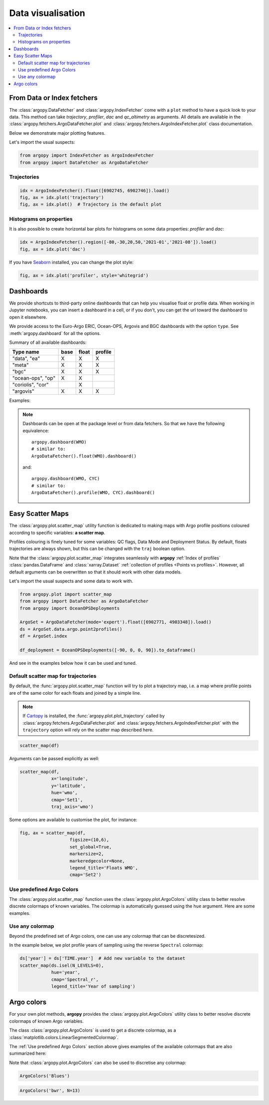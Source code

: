 .. _data_viz:

Data visualisation
##################

.. contents::
   :local:

From Data or Index fetchers
***************************

The :class:`argopy.DataFetcher` and :class:`argopy.IndexFetcher` come with a ``plot`` method to have a quick look to your data. This method can take *trajectory*, *profiler*, *dac* and *qc_altimetry* as arguments. All details are available in the :class:`argopy.fetchers.ArgoDataFetcher.plot` and :class:`argopy.fetchers.ArgoIndexFetcher.plot` class documentation.

Below we demonstrate major plotting features.

Let's import the usual suspects:

.. code-block:: python

    from argopy import IndexFetcher as ArgoIndexFetcher
    from argopy import DataFetcher as ArgoDataFetcher


Trajectories
============

.. code-block:: python

    idx = ArgoIndexFetcher().float([6902745, 6902746]).load()
    fig, ax = idx.plot('trajectory')
    fig, ax = idx.plot()  # Trajectory is the default plot

.. image:: _static/trajectory_sample.png

Histograms on properties
========================

It is also possible to create horizontal bar plots for histograms on some data properties: `profiler` and `dac`:

.. code-block:: python

    idx = ArgoIndexFetcher().region([-80,-30,20,50,'2021-01','2021-08']).load()
    fig, ax = idx.plot('dac')

.. image:: _static/bar_dac.png

If you have `Seaborn <https://seaborn.pydata.org/>`_ installed, you can change the plot style:

.. code-block:: python

    fig, ax = idx.plot('profiler', style='whitegrid')

.. image:: _static/bar_profiler.png


Dashboards
**********

We provide shortcuts to third-party online dashboards that can help you visualise float or profile data.
When working in Jupyter notebooks, you can insert a dashboard in a cell, or if you don't, you can get the url toward the dashboard to open it elsewhere.

We provide access to the Euro-Argo ERIC, Ocean-OPS, Argovis and BGC dashboards with the option ``type``. See :meth:`argopy.dashboard` for all the options.

Summary of all available dashboards:

=================== ==== ===== =======
**Type name**       base float profile
=================== ==== ===== =======
"data", "ea"        X    X     X
"meta"              X    X     X
"bgc"               X    X     X
"ocean-ops", "op"   X    X
"coriolis", "cor"        X
"argovis"           X    X     X
=================== ==== ===== =======

Examples:

.. tabs::

    .. tab:: Default dashboard

        Open the default dashboard like this:

        .. code-block:: python

            argopy.dashboard()

        .. image:: _static/dashboard_data.png

    .. tab:: For floats

        For a specific float, just provide its WMO:

        .. code-block:: python

            argopy.dashboard(5904797)


        .. image:: _static/dashboard_float.png

    .. tab:: For profiles

        For a specific float profile, provide its WMO and cycle number:

        .. code-block:: python

            argopy.dashboard(6902746, 12)

        .. image:: _static/dashboard_profile.png

    .. tab:: For BGC profiles

        and for a BGC float, change the ``type`` option to ``bgc``:

        .. code-block:: python

            argopy.dashboard(5903248, 3, type='bgc')


        .. image:: _static/dashboard_profile_bgc.png



.. note::

    Dashboards can be open at the package level or from data fetchers. So that we have the following equivalence::

        argopy.dashboard(WMO)
        # similar to:
        ArgoDataFetcher().float(WMO).dashboard()

    and::

        argopy.dashboard(WMO, CYC)
        # similar to:
        ArgoDataFetcher().profile(WMO, CYC).dashboard()


Easy Scatter Maps
*****************

The :class:`argopy.plot.scatter_map` utility function is dedicated to making maps with Argo profile positions coloured according to specific variables: **a scatter map**.

Profiles colouring is finely tuned for some variables: QC flags, Data Mode and Deployment Status. By default, floats trajectories are always shown, but this can be changed with the ``traj`` boolean option.

Note that the :class:`argopy.plot.scatter_map` integrates seamlessly with **argopy** :ref:`Index of profiles` :class:`pandas.DataFrame` and :class:`xarray.Dataset` :ref:`collection of profiles <Points vs profiles>`. However, all default arguments can be overwritten so that it should work with other data models.

Let's import the usual suspects and some data to work with.

.. code-block:: python

    from argopy.plot import scatter_map
    from argopy import DataFetcher as ArgoDataFetcher
    from argopy import OceanOPSDeployments

    ArgoSet = ArgoDataFetcher(mode='expert').float([6902771, 4903348]).load()
    ds = ArgoSet.data.argo.point2profiles()
    df = ArgoSet.index

    df_deployment = OceanOPSDeployments([-90, 0, 0, 90]).to_dataframe()


And see in the examples below how it can be used and tuned.

Default scatter map for trajectories
====================================
By default, the :func:`argopy.plot.scatter_map` function will try to plot a trajectory map, i.e. a map where profile points are of the same color for each floats and joined by a simple line.

.. note::

    If `Cartopy <https://scitools.org.uk/cartopy/docs/latest/>`_ is installed, the :func:`argopy.plot.plot_trajectory` called by :class:`argopy.fetchers.ArgoDataFetcher.plot` and :class:`argopy.fetchers.ArgoIndexFetcher.plot` with the ``trajectory`` option will rely on the scatter map described here.

.. code-block:: python

    scatter_map(df)

.. image:: _static/scatter_map_index.png

Arguments can be passed explicitly as well:

.. code-block:: python

    scatter_map(df,
                x='longitude',
                y='latitude',
                hue='wmo',
                cmap='Set1',
                traj_axis='wmo')


Some options are available to customise the plot, for instance:

.. code-block:: python

    fig, ax = scatter_map(df,
                       figsize=(10,6),
                       set_global=True,
                       markersize=2,
                       markeredgecolor=None,
                       legend_title='Floats WMO',
                       cmap='Set2')

.. image:: _static/scatter_map_index_opts.png



Use predefined Argo Colors
==========================
The :class:`argopy.plot.scatter_map` function uses the :class:`argopy.plot.ArgoColors` utility class to better resolve discrete colormaps of known variables. The colormap is automatically guessed using the ``hue`` argument. Here are some examples.

.. tabs::

    .. tab:: Parameter Data Mode

        Using guess mode for arguments:

        .. code-block:: python

            scatter_map(ds, hue='DATA_MODE')

        or more explicitly:

        .. code-block:: python

            scatter_map(ds,
                        x='LONGITUDE',
                        y='LATITUDE',
                        hue='DATA_MODE',
                        cmap='data_mode',
                        traj_axis='PLATFORM_NUMBER')

        .. image:: _static/scatter_map_datamode.png


    .. tab:: QC flag

        Since QC flags are given for each measurements, we need to select a specific depth levels for this plot:

        .. code-block:: python

            scatter_map(ds.isel(N_LEVELS=0), hue='PSAL_QC')

        using guess mode for arguments, or more explicitly:

        .. code-block:: python

            scatter_map(ds.isel(N_LEVELS=0),
                        x='LONGITUDE',
                        y='LATITUDE',
                        hue='PSAL_QC',
                        cmap='qc',
                        traj_axis='PLATFORM_NUMBER')

        .. image:: _static/scatter_map_qcflag.png

    .. tab:: Deployment status

        For the deployment status, there is only one point for each float, so we can make a faster plot by not using the ``traj`` option.

        .. code-block:: python

            scatter_map(df_deployment, hue='status_code', traj=False)

        .. image:: _static/scatter_map_deployment_status.png


Use any colormap
================
Beyond the predefined set of Argo colors, one can use any colormap that can be discretesized.

In the example below, we plot profile years of sampling using the reverse ``Spectral`` colormap:

.. code-block:: python

    ds['year'] = ds['TIME.year']  # Add new variable to the dataset
    scatter_map(ds.isel(N_LEVELS=0),
                hue='year',
                cmap='Spectral_r',
                legend_title='Year of sampling')

.. image:: _static/scatter_map_Spectral.png


Argo colors
***********
For your own plot methods, **argopy** provides the :class:`argopy.plot.ArgoColors` utility class to better resolve discrete colormaps of known Argo variables.

The class :class:`argopy.plot.ArgoColors` is used to get a discrete colormap, as a :class:`matplotlib.colors.LinearSegmentedColormap`.

The :ref:`Use predefined Argo Colors` section above gives examples of the available colormaps that are also summarized here:

.. ipython:: python
    :suppress:

    from argopy import ArgoColors

.. tabs::

    .. tab:: Parameter Data Mode

        .. code-block:: python

            ArgoColors('data_mode')

        .. image:: _static/ArgoColors_data_mode.png

        .. ipython:: python

            ArgoColors('data_mode').definition

    .. tab:: Quality control flag scale

        .. code-block:: python

            ArgoColors('qc_flag')

        .. image:: _static/ArgoColors_qc.png

        .. ipython:: python

            ArgoColors('qc_flag').definition

    .. tab:: Deployment status

        .. code-block:: python

            ArgoColors('deployment_status')

        .. image:: _static/ArgoColors_deployment_status.png

        .. ipython:: python

            ArgoColors('deployment_status').definition

    .. tab:: Months

        .. code-block:: python

            ArgoColors('months')

        .. image:: _static/ArgoColors_months.png

        .. ipython:: python

            ArgoColors('months').definition


Note that :class:`argopy.plot.ArgoColors` can also be used to discretise any colormap:

.. code-block:: python

    ArgoColors('Blues')

.. image:: _static/ArgoColors_blues.png

.. code-block:: python

    ArgoColors('bwr', N=13)

.. image:: _static/ArgoColors_bwr.png